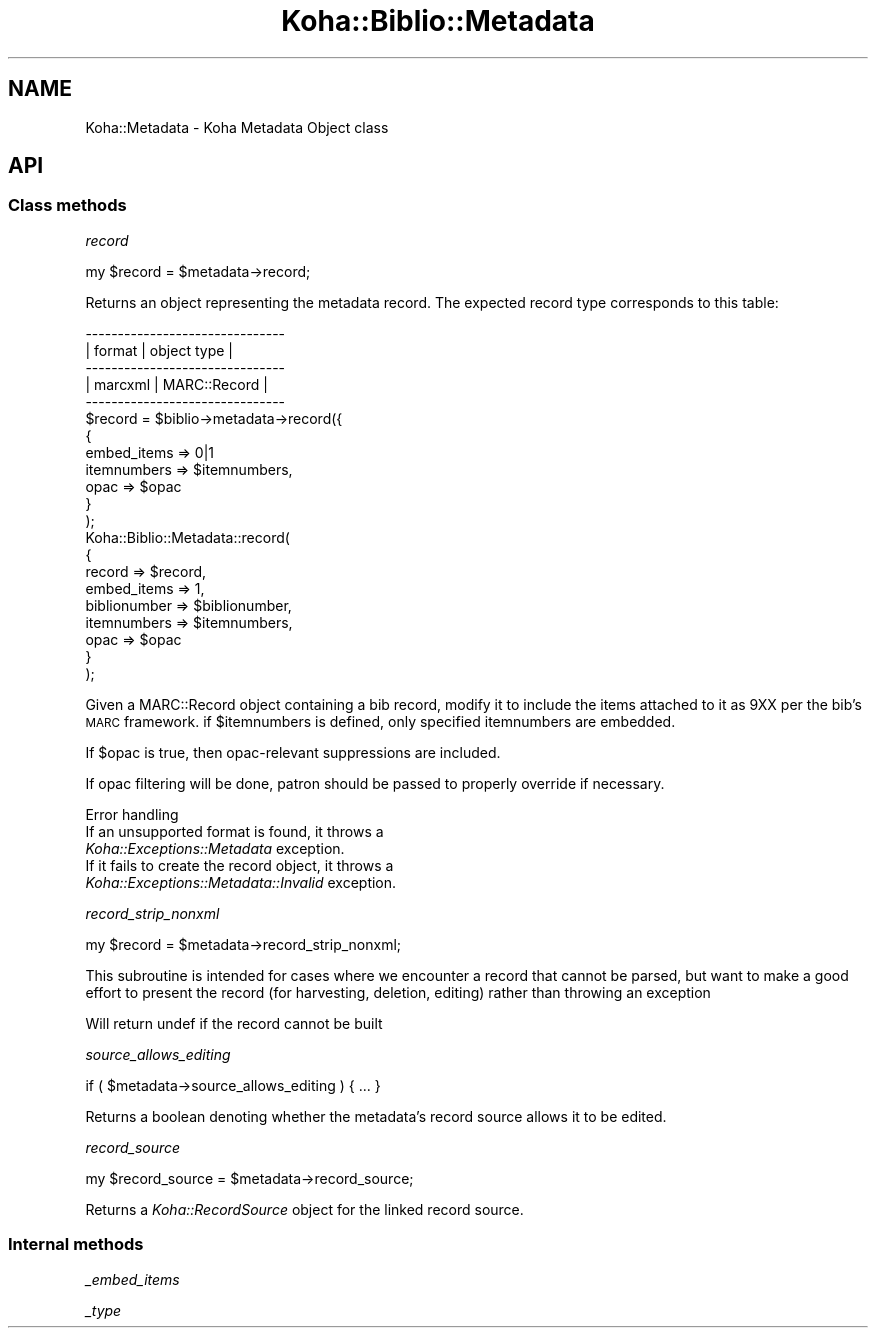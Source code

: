 .\" Automatically generated by Pod::Man 4.14 (Pod::Simple 3.40)
.\"
.\" Standard preamble:
.\" ========================================================================
.de Sp \" Vertical space (when we can't use .PP)
.if t .sp .5v
.if n .sp
..
.de Vb \" Begin verbatim text
.ft CW
.nf
.ne \\$1
..
.de Ve \" End verbatim text
.ft R
.fi
..
.\" Set up some character translations and predefined strings.  \*(-- will
.\" give an unbreakable dash, \*(PI will give pi, \*(L" will give a left
.\" double quote, and \*(R" will give a right double quote.  \*(C+ will
.\" give a nicer C++.  Capital omega is used to do unbreakable dashes and
.\" therefore won't be available.  \*(C` and \*(C' expand to `' in nroff,
.\" nothing in troff, for use with C<>.
.tr \(*W-
.ds C+ C\v'-.1v'\h'-1p'\s-2+\h'-1p'+\s0\v'.1v'\h'-1p'
.ie n \{\
.    ds -- \(*W-
.    ds PI pi
.    if (\n(.H=4u)&(1m=24u) .ds -- \(*W\h'-12u'\(*W\h'-12u'-\" diablo 10 pitch
.    if (\n(.H=4u)&(1m=20u) .ds -- \(*W\h'-12u'\(*W\h'-8u'-\"  diablo 12 pitch
.    ds L" ""
.    ds R" ""
.    ds C` ""
.    ds C' ""
'br\}
.el\{\
.    ds -- \|\(em\|
.    ds PI \(*p
.    ds L" ``
.    ds R" ''
.    ds C`
.    ds C'
'br\}
.\"
.\" Escape single quotes in literal strings from groff's Unicode transform.
.ie \n(.g .ds Aq \(aq
.el       .ds Aq '
.\"
.\" If the F register is >0, we'll generate index entries on stderr for
.\" titles (.TH), headers (.SH), subsections (.SS), items (.Ip), and index
.\" entries marked with X<> in POD.  Of course, you'll have to process the
.\" output yourself in some meaningful fashion.
.\"
.\" Avoid warning from groff about undefined register 'F'.
.de IX
..
.nr rF 0
.if \n(.g .if rF .nr rF 1
.if (\n(rF:(\n(.g==0)) \{\
.    if \nF \{\
.        de IX
.        tm Index:\\$1\t\\n%\t"\\$2"
..
.        if !\nF==2 \{\
.            nr % 0
.            nr F 2
.        \}
.    \}
.\}
.rr rF
.\" ========================================================================
.\"
.IX Title "Koha::Biblio::Metadata 3pm"
.TH Koha::Biblio::Metadata 3pm "2025-09-25" "perl v5.32.1" "User Contributed Perl Documentation"
.\" For nroff, turn off justification.  Always turn off hyphenation; it makes
.\" way too many mistakes in technical documents.
.if n .ad l
.nh
.SH "NAME"
Koha::Metadata \- Koha Metadata Object class
.SH "API"
.IX Header "API"
.SS "Class methods"
.IX Subsection "Class methods"
\fIrecord\fR
.IX Subsection "record"
.PP
my \f(CW$record\fR = \f(CW$metadata\fR\->record;
.PP
Returns an object representing the metadata record. The expected record type
corresponds to this table:
.PP
.Vb 5
\&    \-\-\-\-\-\-\-\-\-\-\-\-\-\-\-\-\-\-\-\-\-\-\-\-\-\-\-\-\-\-\-
\&    | format     | object type    |
\&    \-\-\-\-\-\-\-\-\-\-\-\-\-\-\-\-\-\-\-\-\-\-\-\-\-\-\-\-\-\-\-
\&    | marcxml    | MARC::Record   |
\&    \-\-\-\-\-\-\-\-\-\-\-\-\-\-\-\-\-\-\-\-\-\-\-\-\-\-\-\-\-\-\-
\&
\&    $record = $biblio\->metadata\->record({
\&        {
\&            embed_items => 0|1
\&            itemnumbers => $itemnumbers,
\&            opac        => $opac
\&        }
\&    );
\&
\&    Koha::Biblio::Metadata::record(
\&        {
\&            record       => $record,
\&            embed_items  => 1,
\&            biblionumber => $biblionumber,
\&            itemnumbers  => $itemnumbers,
\&            opac         => $opac
\&        }
\&    );
.Ve
.PP
Given a MARC::Record object containing a bib record,
modify it to include the items attached to it as 9XX
per the bib's \s-1MARC\s0 framework.
if \f(CW$itemnumbers\fR is defined, only specified itemnumbers are embedded.
.PP
If \f(CW$opac\fR is true, then opac-relevant suppressions are included.
.PP
If opac filtering will be done, patron should be passed to properly
override if necessary.
.PP
Error handling
.IX Subsection "Error handling"
.IP "If an unsupported format is found, it throws a \fIKoha::Exceptions::Metadata\fR exception." 4
.IX Item "If an unsupported format is found, it throws a Koha::Exceptions::Metadata exception."
.PD 0
.IP "If it fails to create the record object, it throws a \fIKoha::Exceptions::Metadata::Invalid\fR exception." 4
.IX Item "If it fails to create the record object, it throws a Koha::Exceptions::Metadata::Invalid exception."
.PD
.PP
\fIrecord_strip_nonxml\fR
.IX Subsection "record_strip_nonxml"
.PP
my \f(CW$record\fR = \f(CW$metadata\fR\->record_strip_nonxml;
.PP
This subroutine is intended for cases where we encounter a record that cannot be parsed, but want
to make a good effort to present the record (for harvesting, deletion, editing) rather than throwing
an exception
.PP
Will return undef if the record cannot be built
.PP
\fIsource_allows_editing\fR
.IX Subsection "source_allows_editing"
.PP
.Vb 1
\&    if ( $metadata\->source_allows_editing ) { ... }
.Ve
.PP
Returns a boolean denoting whether the metadata's record source allows
it to be edited.
.PP
\fIrecord_source\fR
.IX Subsection "record_source"
.PP
.Vb 1
\&    my $record_source = $metadata\->record_source;
.Ve
.PP
Returns a \fIKoha::RecordSource\fR object for the linked record source.
.SS "Internal methods"
.IX Subsection "Internal methods"
\fI_embed_items\fR
.IX Subsection "_embed_items"
.PP
\fI_type\fR
.IX Subsection "_type"
